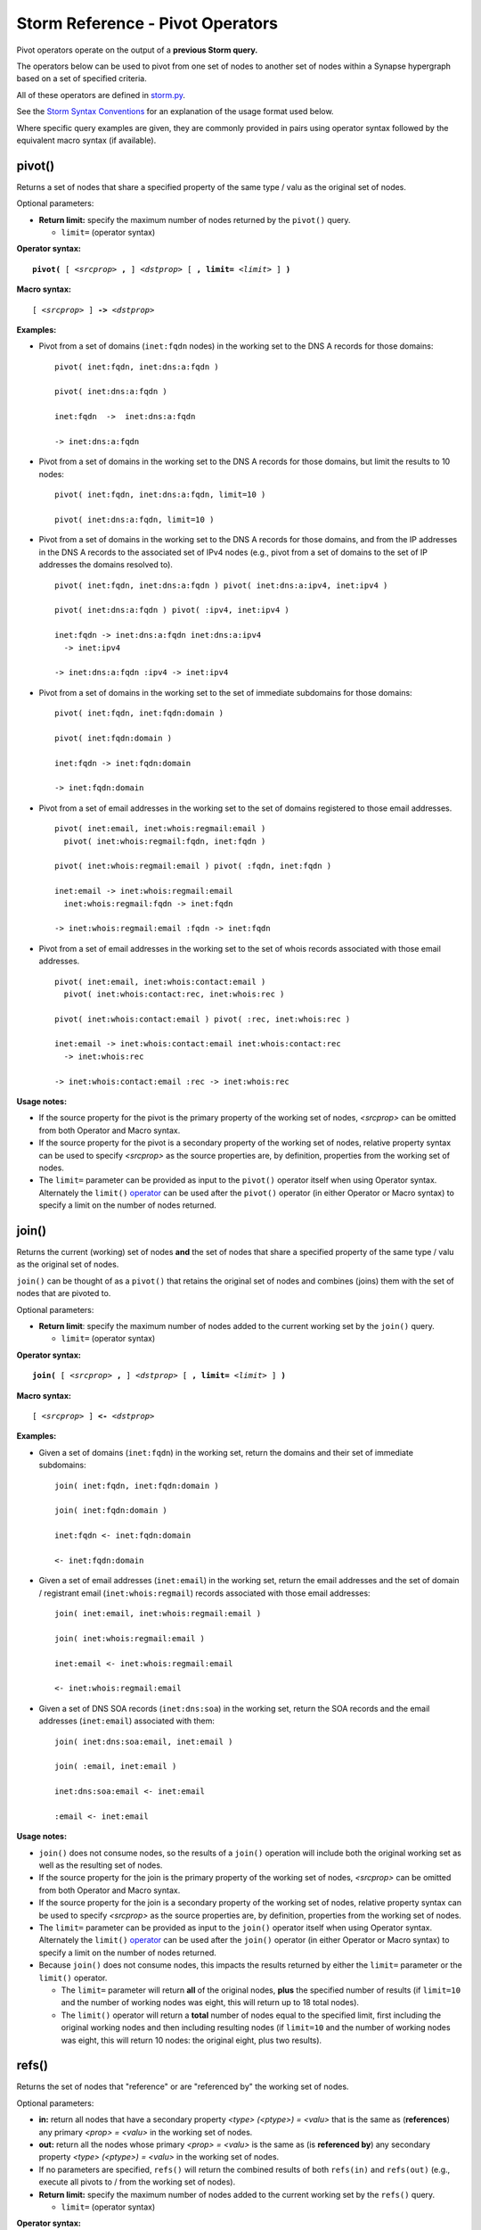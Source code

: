 .. highlight:: none

Storm Reference - Pivot Operators
=================================

Pivot operators operate on the output of a **previous Storm query.**

The operators below can be used to pivot from one set of nodes to another set of nodes within a Synapse hypergraph based on a set of specified criteria.

All of these operators are defined in storm.py_.

See the `Storm Syntax Conventions`__ for an explanation of the usage format used below.

Where specific query examples are given, they are commonly provided in pairs using operator syntax followed by the equivalent macro syntax (if available).

pivot()
-------
Returns a set of nodes that share a specified property of the same type / valu as the original set of nodes.

Optional parameters:

* **Return limit:** specify the maximum number of nodes returned by the ``pivot()`` query.

  * ``limit=`` (operator syntax)

**Operator syntax:**

.. parsed-literal::

  **pivot(** [ *<srcprop>* **,** ] *<dstprop>* [ **, limit=** *<limit>* ] **)**

**Macro syntax:**

.. parsed-literal::

  [ *<srcprop>* ] **->** *<dstprop>*

**Examples:**

* Pivot from a set of domains (``inet:fqdn`` nodes) in the working set to the DNS A records for those domains:
  ::
    pivot( inet:fqdn, inet:dns:a:fqdn )
    
    pivot( inet:dns:a:fqdn )
    
    inet:fqdn  ->  inet:dns:a:fqdn
    
    -> inet:dns:a:fqdn

* Pivot from a set of domains in the working set to the DNS A records for those domains, but limit the results to 10 nodes:
  ::
    pivot( inet:fqdn, inet:dns:a:fqdn, limit=10 )
    
    pivot( inet:dns:a:fqdn, limit=10 )

* Pivot from a set of domains in the working set to the DNS A records for those domains, and from the IP addresses in the DNS A records to the associated set of IPv4 nodes (e.g., pivot from a set of domains to the set of IP addresses the domains resolved to).
  ::
    pivot( inet:fqdn, inet:dns:a:fqdn ) pivot( inet:dns:a:ipv4, inet:ipv4 )
      
    pivot( inet:dns:a:fqdn ) pivot( :ipv4, inet:ipv4 )
    
    inet:fqdn -> inet:dns:a:fqdn inet:dns:a:ipv4 
      -> inet:ipv4
    
    -> inet:dns:a:fqdn :ipv4 -> inet:ipv4

* Pivot from a set of domains in the working set to the set of immediate subdomains for those domains:
  ::
    pivot( inet:fqdn, inet:fqdn:domain )
    
    pivot( inet:fqdn:domain )
    
    inet:fqdn -> inet:fqdn:domain
    
    -> inet:fqdn:domain

* Pivot from a set of email addresses in the working set to the set of domains registered to those email addresses.
  ::
    pivot( inet:email, inet:whois:regmail:email )
      pivot( inet:whois:regmail:fqdn, inet:fqdn )
    
    pivot( inet:whois:regmail:email ) pivot( :fqdn, inet:fqdn )
    
    inet:email -> inet:whois:regmail:email 
      inet:whois:regmail:fqdn -> inet:fqdn
    
    -> inet:whois:regmail:email :fqdn -> inet:fqdn

* Pivot from a set of email addresses in the working set to the set of whois records associated with those email addresses.
  ::
    pivot( inet:email, inet:whois:contact:email )
      pivot( inet:whois:contact:rec, inet:whois:rec )
    
    pivot( inet:whois:contact:email ) pivot( :rec, inet:whois:rec )
    
    inet:email -> inet:whois:contact:email inet:whois:contact:rec
      -> inet:whois:rec
    
    -> inet:whois:contact:email :rec -> inet:whois:rec

**Usage notes:**

* If the source property for the pivot is the primary property of the working set of nodes, *<srcprop>* can be omitted from both Operator and Macro syntax.
* If the source property for the pivot is a secondary property of the working set of nodes, relative property syntax can be used to specify *<srcprop>* as the source properties are, by definition, properties from the working set of nodes.
* The ``limit=`` parameter can be provided as input to the ``pivot()`` operator itself when using Operator syntax. Alternately the ``limit()`` operator_ can be used after the ``pivot()`` operator (in either Operator or Macro syntax) to specify a limit on the number of nodes returned.

join()
------
Returns the current (working) set of nodes **and** the set of nodes that share a specified property of the same type / valu as the original set of nodes.

``join()`` can be thought of as a ``pivot()`` that retains the original set of nodes and combines (joins) them with the set of nodes that are pivoted to.

Optional parameters:

* **Return limit**: specify the maximum number of nodes added to the current working set by the ``join()`` query.
  
  * ``limit=`` (operator syntax)

**Operator syntax:**

.. parsed-literal::
  
  **join(** [ *<srcprop>* **,** ] *<dstprop>* [ **, limit=** *<limit>* ] **)**

**Macro syntax:**

.. parsed-literal::
  
  [ *<srcprop>* ] **<-** *<dstprop>*

**Examples:**

* Given a set of domains (``inet:fqdn``) in the working set, return the domains and their set of immediate subdomains:
  ::
    join( inet:fqdn, inet:fqdn:domain )
    
    join( inet:fqdn:domain )
    
    inet:fqdn <- inet:fqdn:domain
    
    <- inet:fqdn:domain

* Given a set of email addresses (``inet:email``) in the working set, return the email addresses and the set of domain / registrant email (``inet:whois:regmail``) records associated with those email addresses:
  ::
    join( inet:email, inet:whois:regmail:email )
    
    join( inet:whois:regmail:email )
    
    inet:email <- inet:whois:regmail:email
    
    <- inet:whois:regmail:email

* Given a set of DNS SOA records (``inet:dns:soa``) in the working set, return the SOA records and the email addresses (``inet:email``) associated with them:
  ::
    join( inet:dns:soa:email, inet:email )
    
    join( :email, inet:email )
    
    inet:dns:soa:email <- inet:email
    
    :email <- inet:email

**Usage notes:**

* ``join()`` does not consume nodes, so the results of a ``join()`` operation will include both the original working set as well as the resulting set of nodes.
* If the source property for the join is the primary property of the working set of nodes, *<srcprop>* can be omitted from both Operator and Macro syntax.
* If the source property for the join is a secondary property of the working set of nodes, relative property syntax can be used to specify *<srcprop>* as the source properties are, by definition, properties from the working set of nodes.
* The ``limit=`` parameter can be provided as input to the ``join()`` operator itself when using Operator syntax. Alternately the ``limit()`` operator_ can be used after the ``join()`` operator (in either Operator or Macro syntax) to specify a limit on the number of nodes returned.
* Because ``join()`` does not consume nodes, this impacts the results returned by either the ``limit=`` parameter or the ``limit()`` operator.
  
  * The ``limit=`` parameter will return **all** of the original nodes, **plus** the specified number of results (if ``limit=10`` and the number of working nodes was eight, this will return up to 18 total nodes).
  * The ``limit()`` operator will return a **total** number of nodes equal to the specified limit, first including the original working nodes and then including resulting nodes (if ``limit=10`` and the number of working nodes was eight, this will return 10 nodes: the original eight, plus two results).

refs()
------
Returns the set of nodes that "reference" or are "referenced by" the working set of nodes.

Optional parameters:

* **in:** return all nodes that have a secondary property *<type> (<ptype>) = <valu>* that is the same as (**references**) any primary *<prop> = <valu>* in the working set of nodes.
* **out:** return all the nodes whose primary *<prop> = <valu>* is the same as (is **referenced by**) any secondary property *<type> (<ptype>) = <valu>* in the working set of nodes.
* If no parameters are specified, ``refs()`` will return the combined results of both ``refs(in)`` and ``refs(out)`` (e.g., execute all pivots to / from the working set of nodes).
* **Return limit:** specify the maximum number of nodes added to the current working set by the ``refs()`` query.
  
  * ``limit=`` (operator syntax)

**Operator syntax:**

.. parsed-literal::
  **refs(** [ **in** | **out , limit=** *<num>* ] **)**

**Macro syntax:**

N/A

**Examples:**

* Return all of the nodes that **reference** a set of nodes:
  ::
    refs( in )

  Assume a set of ``inet:fqdn`` nodes in the working set. ``refs(in)`` will return any node with a secondary property type *<ptype> = <valu>* that matches the *<type> = <valu>* of those ``inet:fqdn`` nodes. For example, this may include ``inet:dns:a`` nodes (``inet:dns:a:fqdn``), ``inet:whois:rec`` nodes (``inet:whois:rec:fqdn``), additional ``inet:fqdn`` nodes (``inet:fqdn:domain``), etc.

* Return all the nodes **referenced by** a set of nodes:
  ::
    refs( out )

  Assume a set of ``inet:dns:a`` nodes in the working set. ``refs(out)`` will return any node with a primary *<type> = <valu>* that matches any secondary property type *<ptype> = <valu>* in the working set. As an ``inet:dns:a`` record includes secondary properties of type ``inet:fqdn`` (``inet:dns:a:fqdn``) and ``inet:ipv4`` (``inet:dns:a:ipv4``), the query may return those node types.

* Return all of the nodes that **reference** or are **referenced by** a set of nodes:
  ::
    refs()

  Assume a set of ``inet:email`` nodes in the working set. An ``inet:email`` *<type> = <valu>* may be referenced by *<ptype> = <valu>* from a variety of forms, including ``inet:whois:contact`` (``inet:whois:contact:email``), ``inet:dns:soa`` (``inet:dns:soa:email``) or ``inet:web:acct`` (``inet:web:acct:email``). Based on its secondary properties, a *<ptype> = <valu>* from an ``inet:email`` node may reference *<type> = <valu>* forms such as ``inet:fqdn`` (``inet:email:fqdn``) or ``inet:user`` (``inet:email:user``).

**Usage notes:**

* ``refs()`` / ``refs(in)`` / ``refs(out)`` can be useful in an "exploratory" manner to identify what other nodes / forms are "reachable from" (can be pivoted to or from) the working set of nodes. However, because ``refs()`` essentially carries out all possible pivots, the set of nodes returned may be quite large. In such cases a more focused ``pivot()`` or ``join()`` operation may be more useful.
* ``refs()`` does not consume nodes, so the results of a ``refs()`` operation will include both the original working set as well as the resulting set of nodes.
* The ``limit=`` parameter can be provided as input to the ``refs()`` operator itself when using Operator syntax. Alternately the ``limit()`` operator_ can be used after the ``refs()`` operator (in either Operator or Macro syntax) to specify a limit on the number of nodes returned.
* Because ``refs()`` does not consume nodes, this impacts the results returned by either the ``limit=`` parameter or the ``limit()`` operator.
  
  * The ``limit=`` parameter will return **all** of the original nodes, **plus** the specified number of results (if ``limit=10`` and the number of working nodes was eight, this will return up to 18 nodes).
  * The ``limit()`` operator will return a **total** number of nodes equal to the specified limit, first including the original working nodes and then including resulting nodes (if ``limit=10`` and the number of working nodes was eight, this will return 10 nodes: the original eight, plus two results).

fromtags()
----------
Given a working set that contains one or more ``syn:tag`` nodes, returns the specified set of nodes to which those tags have been applied.

``fromtags()`` can be thought of as pivoting **from** a set of **tags**, to a set of nodes that have those tags.

Optional parameters:

* **<form>:** return only nodes of the specified form(s).
  
  * If no forms are specified, ``fromtags()`` returns all nodes for all forms to which the tags are applied.

* **Return limit:** specify the maximum number of nodes returned by the ``fromtags()`` query.
  
  * ``limit=`` (operator syntax)

**Operator syntax:**

.. parsed-literal::
  
  **fromtags(** [ *<form_1>* **,** *<form_2>* **,** *...<form_n>* **, limit=** *<num>* ] **)**

**Macro syntax:**

N/A

**Examples:**

* Return the set of all nodes to which a given set of tags have been applied:
  ::
    fromtags()

* Return the set of ``inet:fqdn`` and ``inet:email`` nodes to which a given set of tags have been applied:
  ::
    fromtags( inet:fqdn, inet:email )

* Return the set of ``inet:fqdn`` and ``inet:email`` nodes to which a given set of tags have been applied, limiting the number of results to 10:
  ::
    fromtags( inet:fqdn, inet:email, limit=10 )

**Usage notes:**

* ``fromtags()`` does consume nodes by design.
* ``fromtags()`` pivots from leaf tags only. For example, if the working set contains ``syn:tag=foo.bar.baz``, ``fromtags()`` will return nodes with ``#foo.bar.baz`` but **not** nodes with ``#foo.bar`` or ``#foo`` alone.
* The ``limit=`` parameter can be provided as input to the ``fromtags()`` operator itself when using Operator syntax. Alternately the ``limit()`` operator_ can be used after the ``fromtags()`` operator (in either Operator or Macro syntax) to specify a limit on the number of nodes returned.
* In some cases, pivoting with ``fromtags()`` is equivalent to lifting by tag; for example, ``ask #foo.mytag`` is equivalent to ``ask syn:tag=foo.mytag fromtags()``. However, ``fromtags()`` can also take more complex queries as input.
* For example, say you are tagging nodes with analytical observations made by third parties: ``syn:tag=alias.acme.redtree`` ("things Acme Corporation states are associated with "Redtree" malware") or ``syn:tag=alias.foo.redtree`` ("things Foo Organization states are associated with "Redtree" malware"). To return all nodes **any** organization associates with "Redtree" you could do:
  
  ``ask syn:tag:base=redtree fromtags()``

* ``totags()`` and ``fromtags()`` are often used together to:

  * pivot from a set of nodes, to the tags applied to those nodes, to other nodes that have the same tags; or
  * from a set of tags, to nodes those tags are applied to, to other tags applied to those same nodes.

totags()
--------
Returns the set of all tags (``syn:tag`` nodes) applied to the working set of nodes.

``totags()`` can be thought of as pivoting from a set of nodes, **to** the set of **tags** applied to those nodes.

Optional parameters:

* **leaf:** specify whether ``totags()`` should return **only** leaf tags (``leaf = 1``) or **all** tags in the tag hierarchy (``leaf = 0``).
  
  * If no parameter is specified, ``totags()`` assumes ``leaf = 1``.

* **Return limit:** specify the maximum number of nodes returned by the totags() query.

  * ``limit=`` (operator syntax)

**Operator syntax:**

.. parsed-literal::
  
  **totags(** [ **leaf = 1** | **0**, **limit = 0** ] **)**

**Macro syntax:**

N/A

**Examples:**

* Return the set of leaf tags applied to a given set of nodes:
  ::
    totags( leaf = 1 )
    
    totags()

* Return all tags applied to a given set of nodes:
  ::
    totags( leaf = 0 )

* Return 10 tags applied to a given set of nodes:
  ::
    totags( leaf = 0, limit = 10 )

**Usage notes:**

* ``totags()`` does consume nodes by design.

* ``totags()`` and ``totags(leaf=1)`` return the set of leaf tags only. For example, if nodes in the working set have the tag ``#foo.bar.baz``, ``totags()`` will return ``syn:tag=foo.bar.baz``, but not ``syn:tag=foo.bar`` or ``syn:tag=foo``.

* As tags represent analytical observations or assessments, ``totags()`` can be useful for "summarizing" the set of assessments associated with a given set of nodes. For example, with respect to cyber threat data, assume you are using tags to track malicious activity associated with a particular threat cluster (threat group), such as "Threat Cluster 5". After retrieving all nodes tagged as part of that threat cluster, you can use ``totags()`` to list all other tags (analytical observations) that are associated with the nodes in that threat cluster. Depending on the analytical model (tag structure) you are using, those tags could represent the names of malware families, sets of tactics, techniques, and procedures (TTPs) used by the threat cluster, and so on:
  ::
    ask #cno.threat.t5.tc totags()

* ``totags()`` and ``fromtags()`` are often used together to:
  
  * pivot from a set of nodes, to the tags applied to those nodes, to other nodes that have the same tags; or
  * from a set of tags, to nodes those tags are applied to, to other tags applied to those same nodes.

jointags()
----------
Returns all specified nodes that have **any** of the tags applied to **any** of the working set of nodes.

``jointags()`` can be thought of as executing a ``totags()`` operation followed by a ``fromtags()`` operation.

Optional parameters:

* **<form>:** return only nodes of the specified form(s).
  
  * If no forms are specified, ``jointags()`` returns all nodes for all forms to which the tags are applied.

* **Return limit:** specify the maximum number of nodes returned by the ``jointags()`` query.
  
  * ``limit=`` (operator syntax)

**Operator syntax:**

.. parsed-literal::
  
  **jointags(** [ *<form_1>* **,** *<form_2>* **,** *...<form_n>* **, limit=** *<num>* ] **)**

**Macro syntax:**

N/A

**Examples:**

* Return the set of nodes that share any of the tags applied to the working set of nodes:
  ::
    jointags()

* Return the set of ``inet:fqdn`` and ``inet:email`` nodes that share any of the tags applied to the working set of nodes:
  ::
    jointags( inet:fqdn, inet:email )

* Return the set of ``inet:fqdn`` and ``inet:email`` nodes that share any of the tags applied to the working set of nodes, limiting the number of results to 10:
  ::
    jointags( inet:fqdn, inet:email, limit=10 )

**Usage notes:**

* ``jointags()`` pivots using the set of leaf tags only. For example if nodes in the working set have the tag ``#foo.bar.baz``, ``jointags()`` will return other nodes with ``#foo.bar.baz``, but not nodes with ``#foo.bar`` or ``#foo`` alone.
* ``jointags()``, like ``refs()``, can be useful to "explore" other nodes that share some analytical assessment (tag) with the working set of nodes, but may return a large number of nodes. It may be more efficient to narrow the scope of the query using ``totags()`` in combination with a filter operator (e.g., to limit the specific tags selected) followed by ``fromtags()``.
* The ``limit=`` parameter can be provided as input to the ``jointags()`` operator itself when using Operator syntax. Alternately the ``limit()`` operator_ can be used after the ``jointags()`` operator (in either Operator or Macro syntax) to specify a limit on the number of nodes returned.

tree()
------

Recursively return the set of nodes that have a property type (*<type> = <valu>* or *<ptype> = <valu>*) that matches the specified property type (*<type> = <valu>* or *<ptype> = <valu>*) from the working set of nodes.

``tree()`` can be thought of as a recursive pivot that can be used to "traverse" a set of nodes which reference their own types or multiple duplicate ptypes (such as domains / subdomains, or tags in a tag hierarchy). This allows a user to build a set of nodes which have self-referencing forms. The recursive pivot takes the place of multiple single pivots.

Optional parameters:

* **recurnlim:** recursion limit; specify the maximum number of recursive queries to execute.
  
  * In the absence of a ``recurnlim`` parameter, ``tree()`` assumes a default limit of 20 (``recurnlim=20``).
  * To disable limits on recursion (e.g., continue executing pivots until no more results are returned), ``recurnlim`` should be set to 0 (``recurnlim=0``).
  * **Note:** due to a known bug, ``tree()`` currently ignores any ``recurnlim`` parameter.

* **Return limit:** specify the maximum number of nodes added to the current working set by the ``tree()`` query.
  
  * ``limit=`` (operator syntax)

**Operator Syntax:**

.. parsed-literal::

  **tree(** [ *<srcprop>* **,** ] *<dstprop>* [ **, recurnlim=** *<num>* **, limit=** *<num>* ] **)**
  
**Macro Syntax:**

N/A

**Examples:**

*Traverse "down" a set of nodes:*

* Given a set of domains (``inet:fqdn``) in the working set, return the domain(s) and all of their child domains (subdomains):
  ::
    tree( inet:fqdn, inet:fqdn:domain )
    
    tree( inet:fqdn:domain )

* Given a set of base tags (``syn:tag``) in the working set, return all tags in the tag hierarchy for those tags:
  ::
    tree( syn:tag, syn:tag:up )
    
    tree( syn:tag:up )

* Given a set of base tags (``syn:tag``) in the working set, return all the tags in the tag hierarchy for those tags, limiting the number of results to 10:
  ::
    tree( syn:tag, syn:tag:up, limit=10 )
    
    tree( syn:tag:up, limit=10 )

* Given a parent organization (``ou:org``), pivot to the organization / sub-organization nodes (``ou:suborg``) where that org is a parent, and return all of the sub-organizations under that parent (full Storm query provided for clarity):
  ::
     ask --props ou:org=<org_guid> -> ou:suborg:org tree( ou:suborg:sub,
       ou:suborg:org ) :sub -> ou:org

*Traverse "up" a set of nodes:*

* Given a set of domains (``inet:fqdn``) in the working set, return the domain(s) and all of their parent domains:
  ::
    tree( inet:fqdn:domain, inet:fqdn )
    
    tree( :domain, inet:fqdn)

* Given a child organization (``ou:org``), pivot to the organization / sub-organization nodes (``ou:suborg``) where that org is a child, and return all of the parent organizations above that child (full Storm query provided for clarity):
  ::
    ask --props ou:org=<org_guid> -> ou:suborg:sub tree( ou:suborg:org,
      ou:suborg:sub ) :org -> ou:org

**Usage Notes:**

* If the source property for the ``tree()`` operation is the primary property of the working set of nodes, *<srcprop>* can be omitted.
* If the source property for the ``tree()`` operation is a secondary property of the working set of nodes, relative property syntax can be used to specify *<srcprop>* as the source properties are, by definition, properties from of the working set of nodes.
* ``tree()`` does not consume nodes by design, so the results of a ``tree()`` operation will include both the original working set as well as the resulting (recursive) set of nodes.
* The ``limit=`` parameter can be provided as input to the ``tree()`` operator itself when using Operator syntax. Alternately the ``limit()`` operator_ can be used after the ``tree()`` operator (in either Operator or Macro syntax) to specify a limit on the number of nodes returned.
* Because ``tree()`` does not consume nodes, this impacts the results returned by either the ``limit=`` parameter or the ``limit()`` operator.
  
  * The ``limit=`` parameter will return **all** of the original nodes, **plus** the specified number of results (if ``limit=10`` and the number of working nodes was eight, this will return 18 nodes).
  * The ``limit()`` operator will return a **total** number of nodes equal to the specified limit, first including the original working nodes and then including resulting nodes (if ``limit=10`` and the number of working nodes was eight, this will return 10 nodes: the original eight, plus two results).


.. _storm.py: https://github.com/vertexproject/synapse/blob/master/synapse/lib/storm.py

.. _conventions: ../userguides/ug011_storm_basics.html#syntax-conventions
__ conventions_

.. _operator: ../userguides/ug018_storm_ref_misc.html#limit
